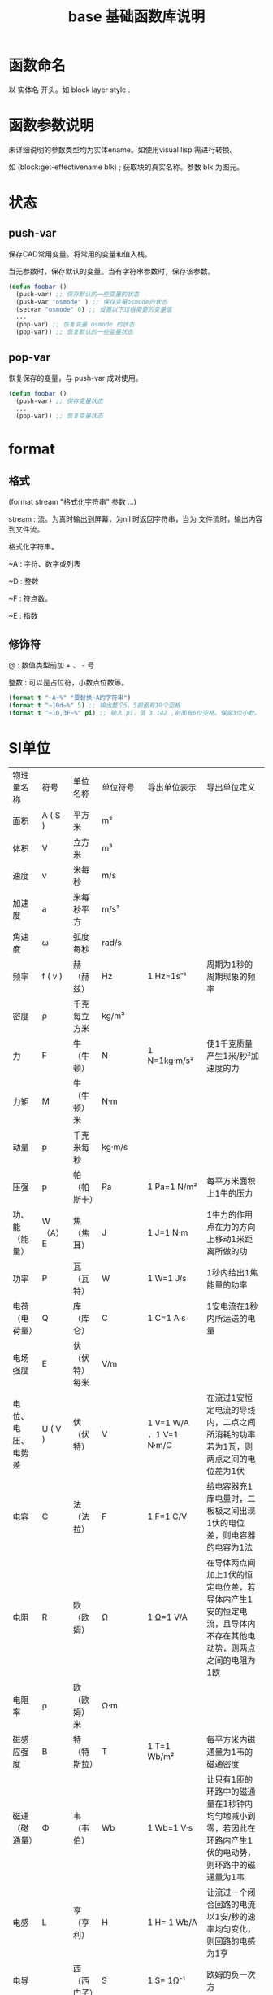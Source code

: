#+TITLE: base 基础函数库说明
* 函数命名
  以 实体名 开头。如 block layer style .
* 函数参数说明
  
  未详细说明的参数类型均为实体ename。如使用visual lisp 需进行转换。

  如 (block:get-effectivename blk) ; 获取块的真实名称。参数 blk 为图元。
  
* 状态
** push-var

   保存CAD常用变量。将常用的变量和值入栈。

   当无参数时，保存默认的变量。当有字符串参数时，保存该参数。

#+BEGIN_SRC lisp
(defun foobar ()
  (push-var) ;; 保存默认的一些变量的状态
  (push-var "osmode" ) ;; 保存变量osmode的状态
  (setvar "osmode" 0) ;; 设置以下过程需要的变量值
  ...
  (pop-var) ;; 恢复变量 osmode 的状态
  (pop-var)) ;; 恢复默认的一些变量状态
#+END_SRC

** pop-var

   恢复保存的变量，与 push-var 成对使用。

#+BEGIN_SRC lisp
(defun foobar ()
  (push-var) ;; 保存变量状态
  ...
  (pop-var)) ;; 恢复变量状态
#+END_SRC

* format 
** 格式

   (format stream "格式化字符串" 参数 ...)

   stream : 流。为真时输出到屏幕，为nil 时返回字符串，当为 文件流时，输出内容到文件流。

   格式化字符串。

   ~A : 字符、数字或列表

   ~D : 整数

   ~F : 符点数。

   ~E : 指数

** 修饰符

   @ : 数值类型前加 + 、 - 号

   整数 : 可以是占位符，小数点位数等。


#+BEGIN_SRC lisp
(format t "~A~%" "要替换~A的字符串")
(format t "~10d~%" 5) ;; 输出整个5。5前面有10个空格
(format t "~10,3F~%" pi) ;; 输入 pi，值 3.142 ,前面有6位空格。保留3位小数。
#+END_SRC


* SI单位

| 物理量名称         | 符号    | 单位名称         | 单位符号  | 导出单位表示            | 导出单位定义                                                                                                |
| 面积               | A ( S ) | 平方米           | m²        |                         |                                                                                                             |
| 体积               | V       | 立方米           | m³        |                         |                                                                                                             |
| 速度               | v       | 米每秒           | m/s       |                         |                                                                                                             |
| 加速度             | a       | 米每秒平方       | m/s²      |                         |                                                                                                             |
| 角速度             | ω       | 弧度每秒         | rad/s     |                         |                                                                                                             |
| 频率               | f ( v ) | 赫（赫兹）       | Hz        | 1 Hz=1s⁻¹               | 周期为1秒的周期现象的频率                                                                                   |
| 密度               | ρ       | 千克每立方米     | kg/m³     |                         |                                                                                                             |
| 力                 | F       | 牛（牛顿）       | N         | 1 N=1kg·m/s²            | 使1千克质量产生1米/秒²加速度的力                                                                            |
| 力矩               | M       | 牛（牛顿）米     | N·m       |                         |                                                                                                             |
| 动量               | p       | 千克米每秒       | kg·m/s    |                         |                                                                                                             |
| 压强               | p       | 帕（帕斯卡）     | Pa        | 1 Pa=1 N/m²             | 每平方米面积上1牛的压力                                                                                     |
| 功、能（能量）     | W（A）E | 焦（焦耳）       | J         | 1 J=1 N·m               | 1牛力的作用点在力的方向上移动1米距离所做的功                                                                |
| 功率               | P       | 瓦（瓦特）       | W         | 1 W=1 J/s               | 1秒内给出1焦能量的功率                                                                                      |
| 电荷（电荷量）     | Q       | 库（库仑）       | C         | 1 C=1 A·s               | 1安电流在1秒内所运送的电量                                                                                  |
| 电场强度           | E       | 伏（伏特）每米   | V/m       |                         |                                                                                                             |
| 电位、电压、电势差 | U ( V ) | 伏（伏特）       | V         | 1 V=1 W/A ，1 V=1 N·m/C | 在流过1安恒定电流的导线内，二点之间所消耗的功率若为1瓦，则两点之间的电位差为1伏                             |
| 电容               | C       | 法（法拉）       | F         | 1 F=1 C/V               | 给电容器充1库电量时，二板极之间出现1伏的电位差，则电容器的电容为1法                                         |
| 电阻               | R       | 欧（欧姆）       | Ω         | 1 Ω=1 V/A               | 在导体两点间加上1伏的恒定电位差，若导体内产生1安的恒定电流，且导体内不存在其他电动势，则两点之间的电阻为1欧 |
| 电阻率             | ρ       | 欧（欧姆）米     | Ω·m       |                         |                                                                                                             |
| 磁感应强度         | B       | 特（特斯拉）     | T         | 1 T=1 Wb/m²             | 每平方米内磁通量为1韦的磁通密度                                                                             |
| 磁通（磁通量）     | Φ       | 韦（韦伯）       | Wb        | 1 Wb=1 V·s              | 让只有1匝的环路中的磁通量在1秒钟内均匀地减小到零，若因此在环路内产生1伏的电动势，则环路中的磁通量为1韦      |
| 电感               | L       | 亨（亨利）       | H         | 1 H= 1 Wb/A             | 让流过一个闭合回路的电流以1安/秒的速率均匀变化，则回路的电感为1亨                                           |
| 电导               |         | 西（西门子）     | S         | 1 S= 1Ω⁻¹               | 欧姆的负一次方                                                                                              |
| 光通量             |         | 流（流明）       | lm        | 1 lm=1 cd·sr            | 发光强度为1坎的均匀点光源向单位立体角（球面度内）发射出的光通量                                             |
| 光照度             |         | 勒（勒克斯）     | lx        | 1 lx=1 lm/m²            | 每平方米为1流光通量的光照度                                                                                 |
| 放射性活度         |         | 贝可（贝可勒尔） | Bq        | 1 Bq=1 s⁻¹              | 1秒内发生1次自发核转变或跃迁                                                                                |
| 吸收剂量           |         | 戈（戈瑞）       | Gy        | 1 Gy=1 J/kg             | 授予1千克受照物质以1焦能量的吸收剂量                                                                        |
| 温度               | t       | 摄氏度（华氏度） | ℃(℉)    |                         | 物体的冷热程度                                                                                              |
| 比热容             | c       | 焦每千克摄氏度   | J/(kg*℃) |                         | 物体的吸放热能力                                                                                            |
| 热值               | q       | 焦每千克         | J/kg      |                         | 燃料燃烧的放热能力                                                                                          |


注：1. 圆括号中的名称和符号，是前面的名称和符号的同义词。
2. 圆括号中的字，在不致引起混淆、误解的情况下，可省略。去掉括号中的字，即为其名称的简称。
